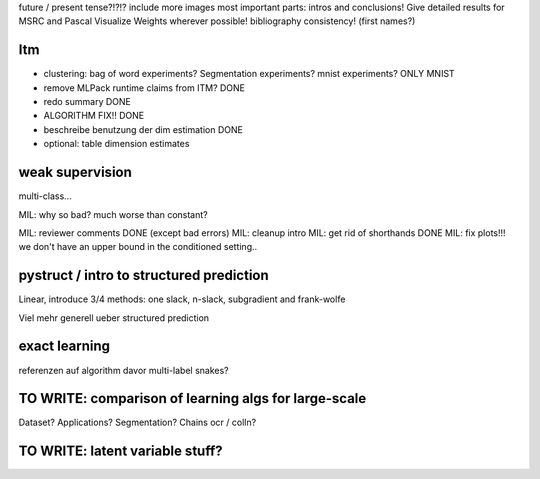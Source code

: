 future / present tense?!?!?
include more images
most important parts: intros and conclusions!
Give detailed results for MSRC and Pascal
Visualize Weights wherever possible!
bibliography consistency! (first names?)

Itm
=====
* clustering: bag of word experiments? Segmentation experiments? mnist experiments?  ONLY MNIST
* remove MLPack runtime claims from ITM? DONE
* redo summary DONE
* ALGORITHM FIX!! DONE
* beschreibe benutzung der dim estimation DONE
* optional: table dimension estimates

weak supervision
==================
multi-class...

MIL: why so bad? much worse than constant?

MIL: reviewer comments DONE (except bad errors)
MIL: cleanup intro
MIL: get rid of shorthands DONE
MIL: fix plots!!! we don't have an upper bound in the conditioned setting..

pystruct / intro to structured prediction
============================================
Linear, introduce 3/4 methods: one slack, n-slack, subgradient and frank-wolfe

Viel mehr generell ueber structured prediction


exact learning
=================
referenzen auf algorithm davor
multi-label
snakes?

TO WRITE: comparison of learning algs for large-scale
========================================================
Dataset? Applications?
Segmentation? Chains ocr / colln?

TO WRITE: latent variable stuff?
=================================
